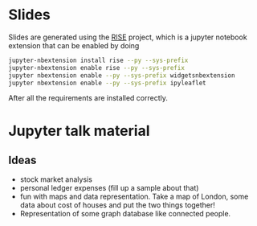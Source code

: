 * Slides

Slides are generated using the [[https://github.com/damianavila/RISE][RISE]] project, which is a jupyter
notebook extension that can be enabled by doing 

#+BEGIN_SRC sh
  jupyter-nbextension install rise --py --sys-prefix
  jupyter-nbextension enable rise --py --sys-prefix
  jupyter nbextension enable --py --sys-prefix widgetsnbextension
  jupyter nbextension enable --py --sys-prefix ipyleaflet
#+END_SRC

After all the requirements are installed correctly.

* Jupyter talk material

** Ideas

- stock market analysis
- personal ledger expenses (fill up a sample about that)
- fun with maps and data representation.
  Take a map of London, some data about cost of houses and put the two things together!
- Representation of some graph database like connected people.
